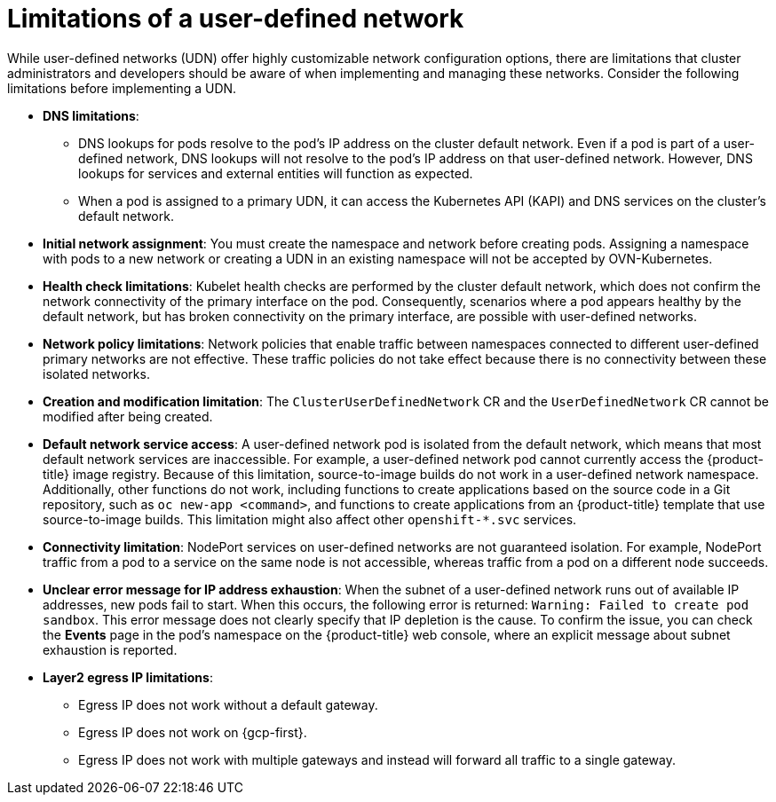 //module included in the following assembly:
//
// * networking/multiple_networks/primary_networks/about-user-defined-networks.adoc

:_mod-docs-content-type: CONCEPT
[id="limitations-for-udn_{context}"]
= Limitations of a user-defined network

While user-defined networks (UDN) offer highly customizable network configuration options, there are limitations that cluster administrators and developers should be aware of when implementing and managing these networks. Consider the following limitations before implementing a UDN.

//Check on the removal of the DNS limitation for 4.18 or 4.17.z.
* *DNS limitations*:
** DNS lookups for pods resolve to the pod's IP address on the cluster default network. Even if a pod is part of a user-defined network, DNS lookups will not resolve to the pod's IP address on that user-defined network. However, DNS lookups for services and external entities will function as expected.
** When a pod is assigned to a primary UDN, it can access the Kubernetes API (KAPI) and DNS services on the cluster's default network.

* *Initial network assignment*: You must create the namespace and network before creating pods. Assigning a namespace with pods to a new network or creating a UDN in an existing namespace will not be accepted by OVN-Kubernetes.

//Check in 4.18 or 4.17.z for this capability.
//* *Service reachability*: Services created in namespaces that are served by the UDN are only accessible by namespaces connected to the UDN. Services in a UDN are reachable by other namespaces that share the same network. This can limit the flexibility of services across different networks.

* *Health check limitations*: Kubelet health checks are performed by the cluster default network, which does not confirm the network connectivity of the primary interface on the pod. Consequently, scenarios where a pod appears healthy by the default network, but has broken connectivity on the primary interface, are possible with user-defined networks.

* *Network policy limitations*: Network policies that enable traffic between namespaces connected to different user-defined primary networks are not effective. These traffic policies do not take effect because there is no connectivity between these isolated networks.

* *Creation and modification limitation*: The `ClusterUserDefinedNetwork` CR and the `UserDefinedNetwork` CR cannot be modified after being created.

* *Default network service access*: A user-defined network pod is isolated from the default network, which means that most default network services are inaccessible. For example, a user-defined network pod cannot currently access the {product-title} image registry. Because of this limitation, source-to-image builds do not work in a user-defined network namespace. Additionally, other functions do not work, including functions to create applications based on the source code in a Git repository, such as `oc new-app <command>`, and functions to create applications from an {product-title} template that use source-to-image builds. This limitation might also affect other `openshift-*.svc` services.

* *Connectivity limitation*: NodePort services on user-defined networks are not guaranteed isolation. For example, NodePort traffic from a pod to a service on the same node is not accessible, whereas traffic from a pod on a different node succeeds.

* *Unclear error message for IP address exhaustion*: When the subnet of a user-defined network runs out of available IP addresses, new pods fail to start. When this occurs, the following error is returned: `Warning: Failed to create pod sandbox`. This error message does not clearly specify that IP depletion is the cause. To confirm the issue, you can check the *Events* page in the pod's namespace on the {product-title} web console, where an explicit message about subnet exhaustion is reported.

* *Layer2 egress IP limitations*:

** Egress IP does not work without a default gateway.

** Egress IP does not work on {gcp-first}.

** Egress IP does not work with multiple gateways and instead will forward all traffic to a single gateway.
